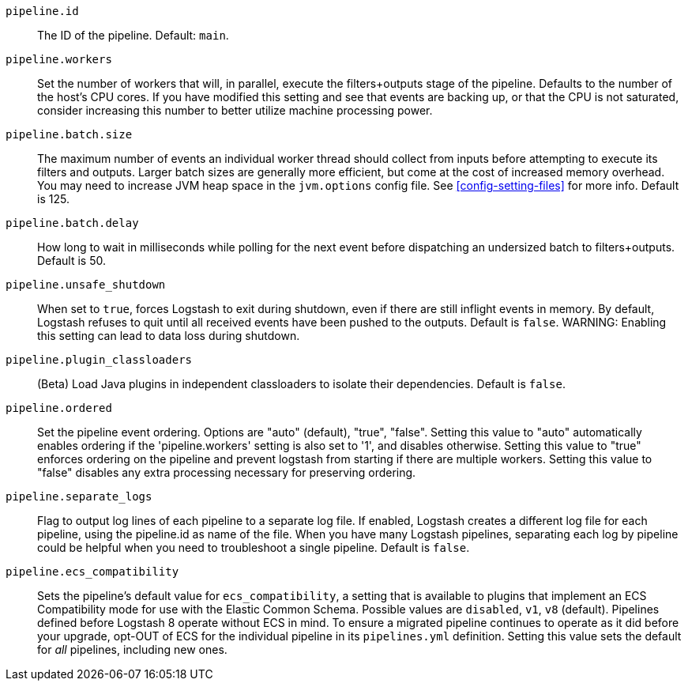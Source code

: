 `pipeline.id`::
The ID of the pipeline. Default: `main`.

`pipeline.workers`::
Set the number of workers that will, in parallel, execute the filters+outputs stage of the pipeline. Defaults to the number of the host's CPU cores. 
If you have modified this setting and see that events are backing up, or that the CPU is not saturated, consider increasing this number to better utilize machine processing power. 

`pipeline.batch.size`::
The maximum number of events an individual worker thread should collect from inputs before attempting to execute its filters and outputs. 
Larger batch sizes are generally more efficient, but come at the cost of increased memory overhead. 
You may need to increase JVM heap space in the `jvm.options` config file. 
See <<config-setting-files>> for more info. Default is 125.

`pipeline.batch.delay`::
How long to wait in milliseconds while polling for the next event before dispatching an undersized batch to filters+outputs. Default is 50. 

`pipeline.unsafe_shutdown`::
When set to `true`, forces Logstash to exit during shutdown, even if there are still inflight events in memory. 
By default, Logstash refuses to quit until all received events have been pushed to the outputs. 
Default is `false`.
WARNING: Enabling this setting can lead to data loss during shutdown. 

`pipeline.plugin_classloaders`::
(Beta) Load Java plugins in independent classloaders to isolate their dependencies. Default is `false`. 

`pipeline.ordered`::
Set the pipeline event ordering. Options are "auto" (default), "true", "false". 
Setting this value to "auto" automatically enables ordering if the 'pipeline.workers' setting is also set to '1', and disables otherwise. 
Setting this value to "true" enforces ordering on the pipeline and prevent logstash from starting if there are multiple workers. 
Setting this value to "false" disables any extra processing necessary for preserving ordering.

`pipeline.separate_logs`::
Flag to output log lines of each pipeline to a separate log file. If enabled, Logstash creates a different log file for each pipeline, using the pipeline.id as name of the file. 
When you have many Logstash pipelines, separating each log by pipeline could be helpful when you need to troubleshoot a single pipeline.
Default is `false`.

`pipeline.ecs_compatibility`::
Sets the pipeline's default value for `ecs_compatibility`, a setting that is available to plugins that implement an ECS Compatibility mode for use with the Elastic Common Schema. 
Possible values are `disabled`, `v1`, `v8` (default). 
Pipelines defined before Logstash 8 operate without ECS in mind. 
To ensure a migrated pipeline continues to operate as it did before your upgrade, opt-OUT of ECS for the individual pipeline in its `pipelines.yml` definition. 
Setting this value sets the default for _all_ pipelines, including new ones.

